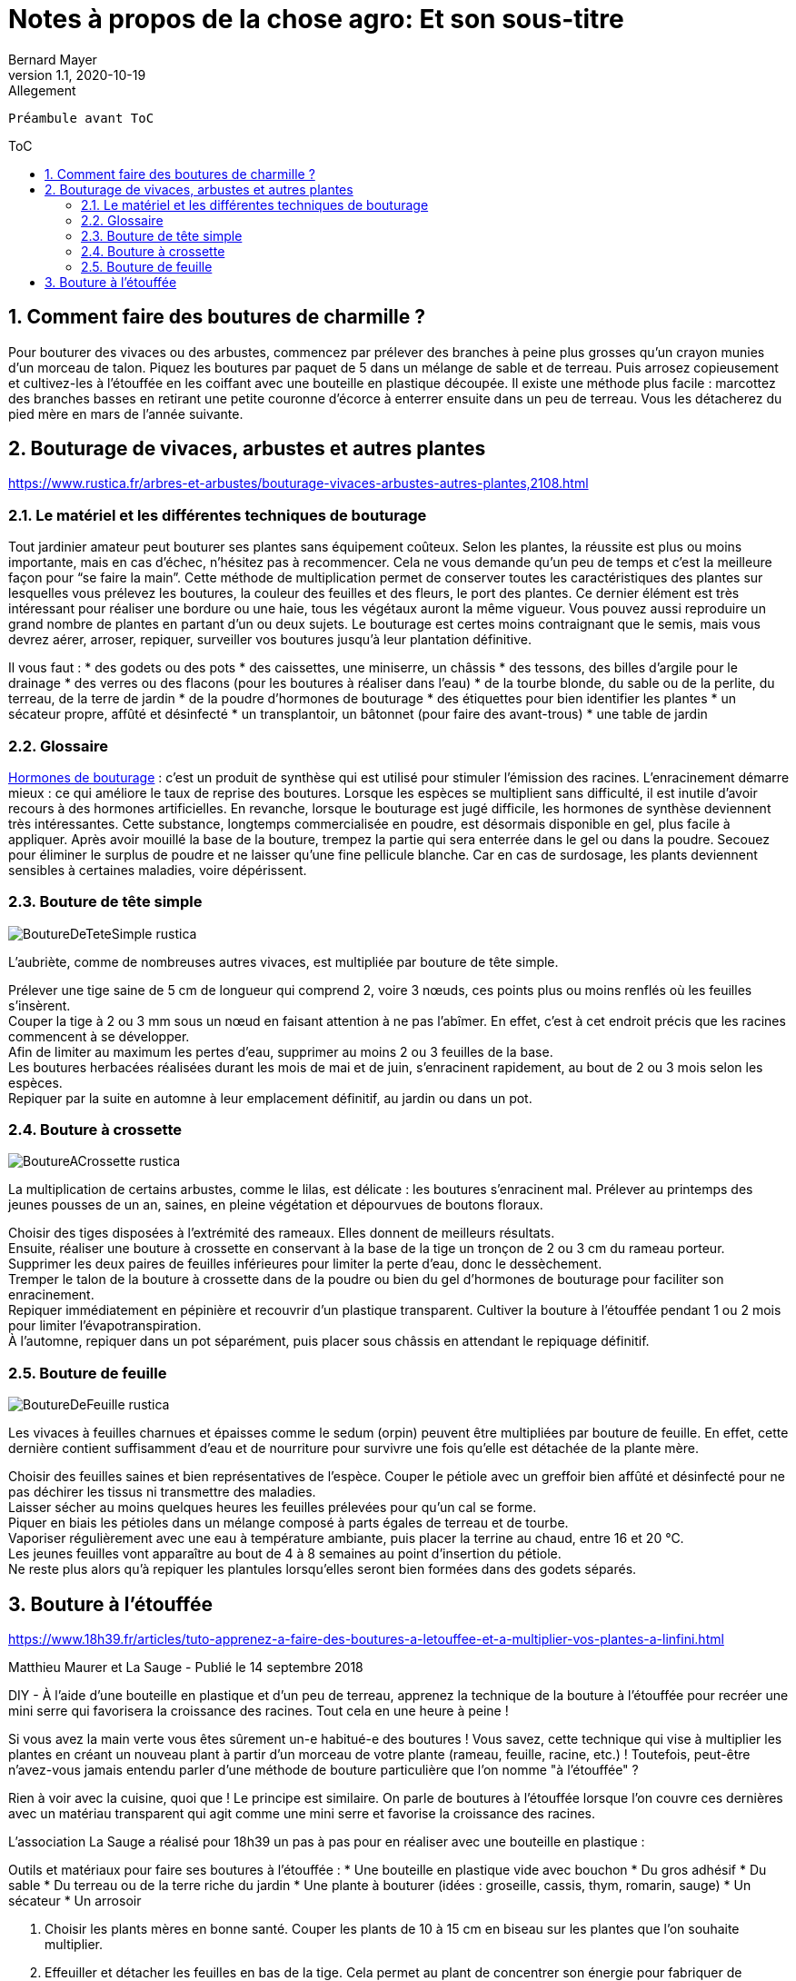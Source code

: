= Notes à propos de la chose agro: Et son sous-titre
Bernard Mayer
//v1.0, 2020-08-31: First draft
v1.1, 2020-10-19: Allegement
:source-highlighter: coderay
:sectnums:
:toc: preamble
:toclevels: 4
:toc-title: ToC
// Permet que la ToC soit numerotee
:numbered:
:imagesdir: ./img
// :imagedir: ./MOS_Modelisation_UserCode-img

:ldquo: &laquo;&nbsp;
:rdquo: &nbsp;&raquo;

:keywords: Resilience Agro
:description: Je ne sait pas encore ce \
    que je vais écrire ici...
    
----
Préambule avant ToC
----


// ---------------------------------------------------

== Comment faire des boutures de charmille ?
Pour bouturer des vivaces ou des arbustes, commencez par prélever des branches à peine plus grosses qu'un crayon munies d'un morceau de talon. Piquez les boutures par paquet de 5 dans un mélange de sable et de terreau. Puis arrosez copieusement et cultivez-les à l'étouffée en les coiffant avec une bouteille en plastique découpée. Il existe une méthode plus facile : marcottez des branches basses en retirant une petite couronne d'écorce à enterrer ensuite dans un peu de terreau. Vous les détacherez du pied mère en mars de l'année suivante.

== Bouturage de vivaces, arbustes et autres plantes
link:https://www.rustica.fr/arbres-et-arbustes/bouturage-vivaces-arbustes-autres-plantes,2108.html[]

=== Le matériel et les différentes techniques de bouturage
Tout jardinier amateur peut bouturer ses plantes sans équipement coûteux. Selon les plantes, la réussite est plus ou moins importante, mais en cas d’échec, n’hésitez pas à recommencer. Cela ne vous demande qu’un peu de temps et c’est la meilleure façon pour “se faire la main”. Cette méthode de multiplication permet de conserver toutes les caractéristiques des plantes sur lesquelles vous prélevez les boutures, la couleur des feuilles et des fleurs, le port des plantes. Ce dernier élément est très intéressant pour réaliser une bordure ou une haie, tous les végétaux auront la même vigueur. Vous pouvez aussi reproduire un grand nombre de plantes en partant d’un ou deux sujets. Le bouturage est certes moins contraignant que le semis, mais vous devrez aérer, arroser, repiquer, surveiller vos boutures jusqu’à leur plantation définitive.

Il vous faut :
* des godets ou des pots
* des caissettes, une miniserre, un châssis
* des tessons, des billes d’argile pour le drainage
* des verres ou des flacons (pour les boutures à réaliser dans l’eau)
* de la tourbe blonde, du sable ou de la perlite, du terreau, de la terre de jardin
* de la poudre d’hormones de bouturage
* des étiquettes pour bien identifier les plantes
* un sécateur propre, affûté et désinfecté
* un transplantoir, un bâtonnet (pour faire des avant-trous)
* une table de jardin

=== Glossaire
link:https://www.rustica.fr/fleurs/hormone-bouturage,2994.html[Hormones de bouturage] : c’est un produit de synthèse qui est utilisé pour stimuler l’émission des racines. L’enracinement démarre mieux : ce qui améliore le taux de reprise des boutures. Lorsque les espèces se multiplient sans difficulté, il est inutile d’avoir recours à des hormones artificielles. En revanche, lorsque le bouturage est jugé difficile, les hormones de synthèse deviennent très intéressantes. Cette substance, longtemps commercialisée en poudre, est désormais disponible en gel, plus facile à appliquer. Après avoir mouillé la base de la bouture, trempez la partie qui sera enterrée dans le gel ou dans la poudre. Secouez pour éliminer le surplus de poudre et ne laisser qu’une fine pellicule blanche. Car en cas de surdosage, les plants deviennent sensibles à certaines maladies, voire dépérissent.

=== Bouture de tête simple
image:BoutureDeTeteSimple-rustica.jpg[]

L’aubriète, comme de nombreuses autres vivaces, est multipliée par bouture de tête simple.

Prélever une tige saine de 5 cm de longueur qui comprend 2, voire 3 nœuds, ces points plus ou moins renflés où les feuilles s’insèrent. +
Couper la tige à 2 ou 3 mm sous un nœud en faisant attention à ne pas l’abîmer. En effet, c’est à cet endroit précis que les racines commencent à se développer. +
Afin de limiter au maximum les pertes d’eau, supprimer au moins 2 ou 3 feuilles de la base. +
Les boutures herbacées réalisées durant les mois de mai et de juin, s’enracinent rapidement, au bout de 2 ou 3 mois selon les espèces. +
Repiquer par la suite en automne à leur emplacement définitif, au jardin ou dans un pot.

=== Bouture à crossette
image:BoutureACrossette-rustica.jpg[]

La multiplication de certains arbustes, comme le lilas, est délicate : les boutures s’enracinent mal. Prélever au printemps des jeunes pousses de un an, saines, en pleine végétation et dépourvues de boutons floraux.

Choisir des tiges disposées à l’extrémité des rameaux. Elles donnent de meilleurs résultats. +
Ensuite, réaliser une bouture à crossette en conservant à la base de la tige un tronçon de 2 ou 3 cm du rameau porteur. Supprimer les deux paires de feuilles inférieures pour limiter la perte d’eau, donc le dessèchement. +
Tremper le talon de la bouture à crossette dans de la poudre ou bien du gel d’hormones de bouturage pour faciliter son enracinement. +
Repiquer immédiatement en pépinière et recouvrir d’un plastique transparent. Cultiver la bouture à l’étouffée pendant 1 ou 2 mois pour limiter l’évapotranspiration. +
À l’automne, repiquer dans un pot séparément, puis placer sous châssis en attendant le repiquage définitif. +

=== Bouture de feuille
image:BoutureDeFeuille-rustica.jpg[]

Les vivaces à feuilles charnues et épaisses comme le sedum (orpin) peuvent être multipliées par bouture de feuille. En effet, cette dernière contient suffisamment d’eau et de nourriture pour survivre une fois qu’elle est détachée de la plante mère.

Choisir des feuilles saines et bien représentatives de l’espèce. Couper le pétiole avec un greffoir bien affûté et désinfecté pour ne pas déchirer les tissus ni transmettre des maladies. +
Laisser sécher au moins quelques heures les feuilles prélevées pour qu’un cal se forme. +
Piquer en biais les pétioles dans un mélange composé à parts égales de terreau et de tourbe. +
Vaporiser régulièrement avec une eau à température ambiante, puis placer la terrine au chaud, entre 16 et 20 °C. +
Les jeunes feuilles vont apparaître au bout de 4 à 8 semaines au point d’insertion du pétiole. +
Ne reste plus alors qu’à repiquer les plantules lorsqu’elles seront bien formées dans des godets séparés.

== Bouture à l'étouffée
link:https://www.18h39.fr/articles/tuto-apprenez-a-faire-des-boutures-a-letouffee-et-a-multiplier-vos-plantes-a-linfini.html[]

Matthieu Maurer et La Sauge - Publié le 14 septembre 2018

DIY - À l'aide d'une bouteille en plastique et d'un peu de terreau, apprenez la technique de la bouture à l'étouffée pour recréer une mini serre qui favorisera la croissance des racines. Tout cela en une heure à peine !

Si vous avez la main verte vous êtes sûrement un-e habitué-e des boutures ! Vous savez, cette technique qui vise à multiplier les plantes en créant un nouveau plant à partir d'un morceau de votre plante (rameau, feuille, racine, etc.) ! Toutefois, peut-être n'avez-vous jamais entendu parler d'une méthode de bouture particulière que l'on nomme "à l'étouffée" ?

Rien à voir avec la cuisine, quoi que ! Le principe est similaire. On parle de boutures à l'étouffée lorsque l'on couvre ces dernières avec un matériau transparent qui agit comme une mini serre et favorise la croissance des racines.

L'association La Sauge a réalisé pour 18h39 un pas à pas pour en réaliser avec une bouteille en plastique :

Outils et matériaux pour faire ses boutures à l'étouffée :
* Une bouteille en plastique vide avec bouchon 
* Du gros adhésif
* Du sable 
* Du terreau ou de la terre riche du jardin 
* Une plante à bouturer (idées : groseille, cassis, thym, romarin, sauge)
* Un sécateur
* Un arrosoir

. Choisir les plants mères en bonne santé. Couper les plants de 10 à 15 cm en biseau sur les plantes que l'on souhaite multiplier.
. Effeuiller et détacher les feuilles en bas de la tige. Cela permet au plant de concentrer son énergie pour fabriquer de nouvelles racines. Couper le bourgeon apical (en haut de la tige) à 2 cm, en forme de biseau.
. Dans un bol, mélanger du sable et du terreau. Découper une bouteille en plastique en deux, à mi-hauteur, et remplir la partie inférieure du mélange.
. Bien humidifier la terre sans la saturer en eau.
. Placer la bouture dans le terreau en l'enterrant un maximum, en faisant bien attention à laisser au moins 2 ou 3 nœuds à l'air libre pour favoriser l'apparition de bourgeons. 
. Fermer la bouteille et fixer les deux parties avec de l'adhésif.
. Laisser la bouture se développer dans un endroit aéré et lumineux, mais surtout pas en plein soleil. Dès que les premières feuilles apparaissent et qu'elles sont petites, dévisser légèrement le bouchon (sans l'ouvrir complètement), ou faire 3 petits trous dans la partie haute de la bouteille afin de réduire l'humidité dans la bouteille. Cela ne doit pas être trop brutal sinon les feuilles vont se dessécher et la bouture sera morte au bout d'un mois environ.
. Quand les nouvelles feuilles sont suffisamment grandes, avant qu'elles ne commencent à toucher la paroi, ôter la partie supérieure de la bouteille.
. Pour repiquer la bouture il faut couper la bouteille, pour éviter d'abimer les racines lors de l'extraction puis la mettre en terre. Et voilà !

